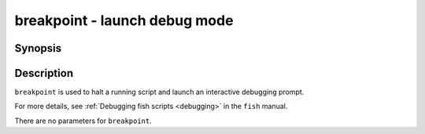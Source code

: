 .. SPDX-FileCopyrightText: © 2007 Axel Liljencrantz
..
.. SPDX-License-Identifier: GPL-2.0-only

.. _cmd-breakpoint:

breakpoint - launch debug mode
==============================

Synopsis
--------

.. synopsis::

    breakpoint

Description
-----------

``breakpoint`` is used to halt a running script and launch an interactive debugging prompt.

For more details, see :ref:`Debugging fish scripts <debugging>` in the ``fish`` manual.

There are no parameters for ``breakpoint``.
